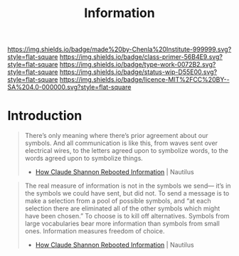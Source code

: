 #   -*- mode: org; fill-column: 60 -*-

#+TITLE: Information
#+STARTUP: showall
#+TOC: headlines 4
#+PROPERTY: filename
:PROPERTIES:
:CUSTOM_ID: 
:Name:      /home/deerpig/proj/chenla/prolog/prolog-information.org
:Created:   2017-08-12T18:07@Prek Leap (11.642600N-104.919210W)
:ID:        c0877bba-84d4-4638-9689-087d4fa7b8ba
:VER:       555808101.654176304
:GEO:       48P-491193-1287029-15
:BXID:      proj:LJV2-8836
:Class:     primer
:Type:      work
:Status:    stub
:Licence:   MIT/CC BY-SA 4.0
:END:

[[https://img.shields.io/badge/made%20by-Chenla%20Institute-999999.svg?style=flat-square]] 
[[https://img.shields.io/badge/class-primer-56B4E9.svg?style=flat-square]]
[[https://img.shields.io/badge/type-work-0072B2.svg?style=flat-square]]
[[https://img.shields.io/badge/status-wip-D55E00.svg?style=flat-square]]
[[https://img.shields.io/badge/licence-MIT%2FCC%20BY--SA%204.0-000000.svg?style=flat-square]]


* Introduction


#+begin_quote
There’s only meaning where there’s prior agreement about our
symbols. And all communication is like this, from waves sent over
electrical wires, to the letters agreed upon to symbolize words, to
the words agreed upon to symbolize things.

 - [[http://nautil.us/issue/51/limits/how-information-got-re_invented][How Claude Shannon Rebooted Information]] | Nautilus
#+end_quote

#+begin_quote
The real measure of information is not in the symbols we send— it’s in
the symbols we could have sent, but did not. To send a message is to
make a selection from a pool of possible symbols, and “at each
selection there are eliminated all of the other symbols which might
have been chosen.” To choose is to kill off alternatives. Symbols from
large vocabularies bear more information than symbols from small
ones. Information measures freedom of choice.

 - [[http://nautil.us/issue/51/limits/how-information-got-re_invented][How Claude Shannon Rebooted Information]] | Nautilus
#+end_quote




